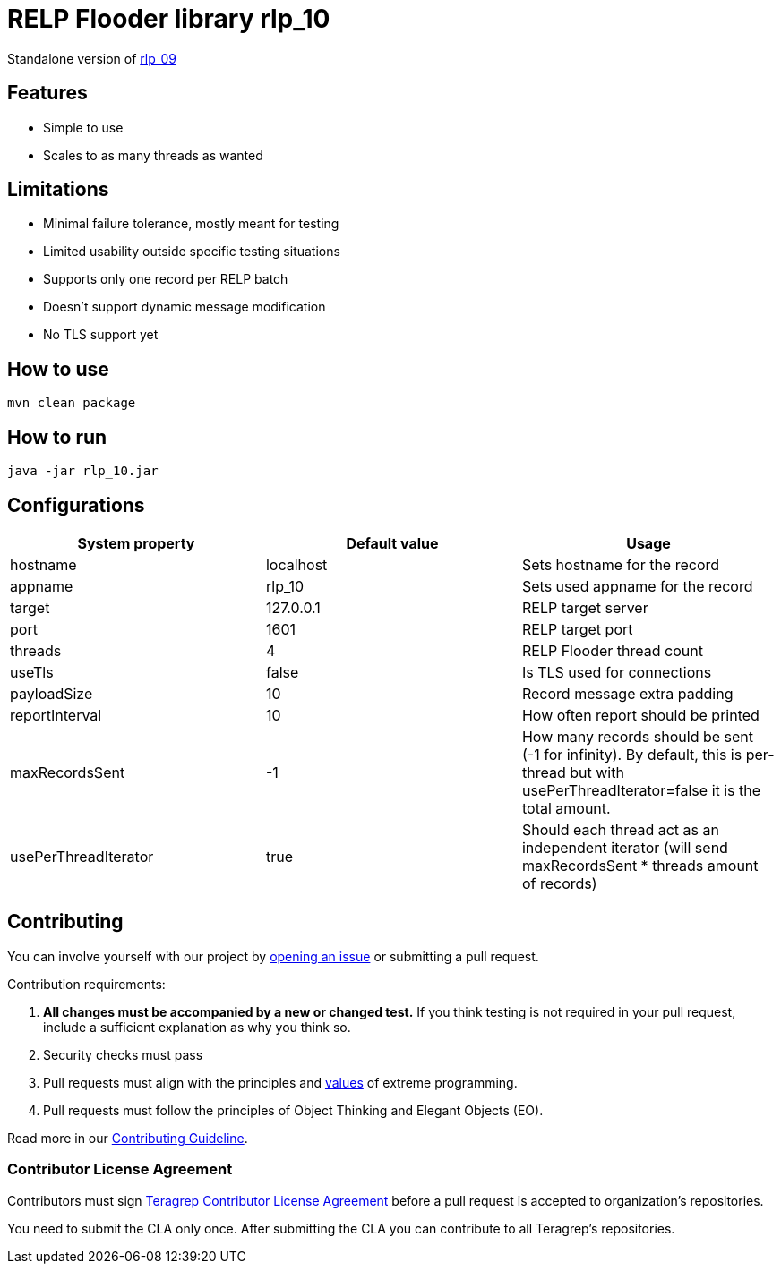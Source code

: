 = RELP Flooder library rlp_10

Standalone version of https://github.com/teragrep/rlp_09[rlp_09]

== Features

- Simple to use
- Scales to as many threads as wanted

== Limitations

- Minimal failure tolerance, mostly meant for testing
- Limited usability outside specific testing situations
- Supports only one record per RELP batch
- Doesn't support dynamic message modification
- No TLS support yet

== How to use

`mvn clean package`

== How to run

`java -jar rlp_10.jar`

== Configurations


[cols="3"]
|===
|System property|Default value|Usage

|hostname|localhost|Sets hostname for the record
|appname|rlp_10|Sets used appname for the record
|target|127.0.0.1|RELP target server
|port|1601|RELP target port
|threads|4|RELP Flooder thread count
|useTls|false|Is TLS used for connections
|payloadSize|10|Record message extra padding
|reportInterval|10|How often report should be printed
|maxRecordsSent|-1|How many records should be sent (-1 for infinity). By default, this is per-thread but with usePerThreadIterator=false it is the total amount.
|usePerThreadIterator|true|Should each thread act as an independent iterator (will send maxRecordsSent * threads amount of records)
|===

== Contributing

You can involve yourself with our project by https://github.com/teragrep/rlp_10/issues/new/choose[opening an issue] or submitting a pull request.

Contribution requirements:

. *All changes must be accompanied by a new or changed test.* If you think testing is not required in your pull request, include a sufficient explanation as why you think so.
. Security checks must pass
. Pull requests must align with the principles and http://www.extremeprogramming.org/values.html[values] of extreme programming.
. Pull requests must follow the principles of Object Thinking and Elegant Objects (EO).

Read more in our https://github.com/teragrep/teragrep/blob/main/contributing.adoc[Contributing Guideline].

=== Contributor License Agreement

Contributors must sign https://github.com/teragrep/teragrep/blob/main/cla.adoc[Teragrep Contributor License Agreement] before a pull request is accepted to organization's repositories.

You need to submit the CLA only once. After submitting the CLA you can contribute to all Teragrep's repositories.
